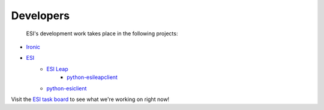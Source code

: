 Developers
==========

 ESI's development work takes place in the following projects:

* `Ironic`_
* `ESI`_
   * `ESI Leap`_
      * `python-esileapclient`_
   * `python-esiclient`_

Visit the `ESI task board`_ to see what we're working on right now!

.. _Ironic: https://docs.openstack.org/ironic/latest/
.. _ESI: https://github.com/CCI-MOC/esi
.. _ESI Leap: https://github.com/CCI-MOC/esi-leap
.. _python-esileapclient: https://github.com/CCI-MOC/python-esileapclient
.. _python-esiclient: https://github.com/CCI-MOC/python-esiclient
.. _ESI task board: https://github.com/CCI-MOC/esi/projects/1
